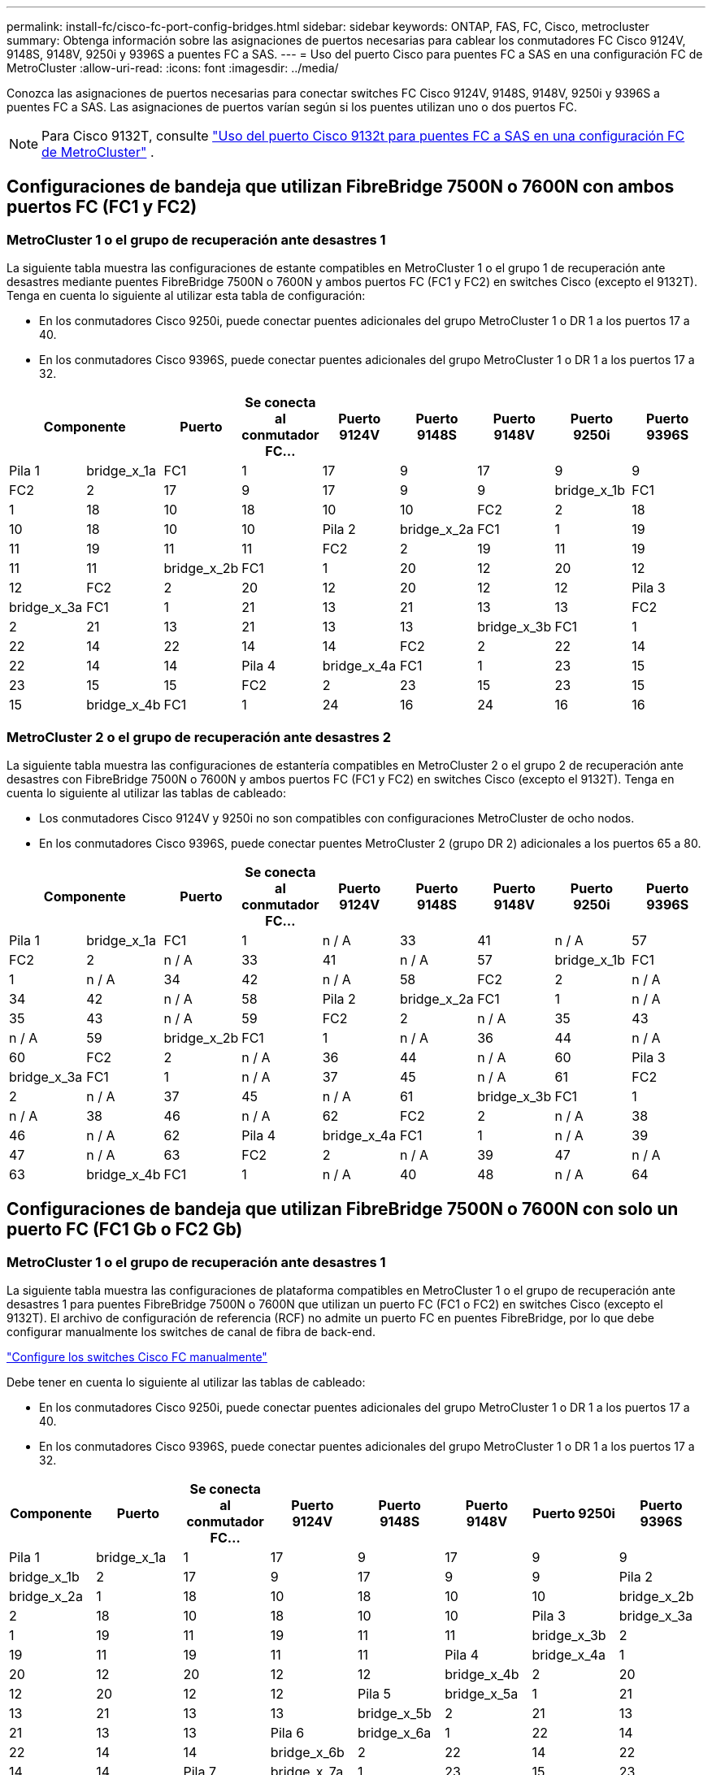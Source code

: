 ---
permalink: install-fc/cisco-fc-port-config-bridges.html 
sidebar: sidebar 
keywords: ONTAP, FAS, FC, Cisco, metrocluster 
summary: Obtenga información sobre las asignaciones de puertos necesarias para cablear los conmutadores FC Cisco 9124V, 9148S, 9148V, 9250i y 9396S a puentes FC a SAS. 
---
= Uso del puerto Cisco para puentes FC a SAS en una configuración FC de MetroCluster
:allow-uri-read: 
:icons: font
:imagesdir: ../media/


[role="lead"]
Conozca las asignaciones de puertos necesarias para conectar switches FC Cisco 9124V, 9148S, 9148V, 9250i y 9396S a puentes FC a SAS. Las asignaciones de puertos varían según si los puentes utilizan uno o dos puertos FC.


NOTE: Para Cisco 9132T, consulte link:cisco-9132t-fc-port-config-bridges.html["Uso del puerto Cisco 9132t para puentes FC a SAS en una configuración FC de MetroCluster"] .



== Configuraciones de bandeja que utilizan FibreBridge 7500N o 7600N con ambos puertos FC (FC1 y FC2)



=== MetroCluster 1 o el grupo de recuperación ante desastres 1

La siguiente tabla muestra las configuraciones de estante compatibles en MetroCluster 1 o el grupo 1 de recuperación ante desastres mediante puentes FibreBridge 7500N o 7600N y ambos puertos FC (FC1 y FC2) en switches Cisco (excepto el 9132T). Tenga en cuenta lo siguiente al utilizar esta tabla de configuración:

* En los conmutadores Cisco 9250i, puede conectar puentes adicionales del grupo MetroCluster 1 o DR 1 a los puertos 17 a 40.
* En los conmutadores Cisco 9396S, puede conectar puentes adicionales del grupo MetroCluster 1 o DR 1 a los puertos 17 a 32.


[cols="2a,2a,2a,2a,2a,2a,2a,2a,2a"]
|===
2+| *Componente* | *Puerto* | *Se conecta al conmutador FC...* | *Puerto 9124V* | *Puerto 9148S* | *Puerto 9148V* | *Puerto 9250i* | *Puerto 9396S* 


 a| 
Pila 1
 a| 
bridge_x_1a
 a| 
FC1
 a| 
1
 a| 
17
 a| 
9
 a| 
17
 a| 
9
 a| 
9



 a| 
FC2
 a| 
2
 a| 
17
 a| 
9
 a| 
17
 a| 
9
 a| 
9



 a| 
bridge_x_1b
 a| 
FC1
 a| 
1
 a| 
18
 a| 
10
 a| 
18
 a| 
10
 a| 
10



 a| 
FC2
 a| 
2
 a| 
18
 a| 
10
 a| 
18
 a| 
10
 a| 
10



 a| 
Pila 2
 a| 
bridge_x_2a
 a| 
FC1
 a| 
1
 a| 
19
 a| 
11
 a| 
19
 a| 
11
 a| 
11



 a| 
FC2
 a| 
2
 a| 
19
 a| 
11
 a| 
19
 a| 
11
 a| 
11



 a| 
bridge_x_2b
 a| 
FC1
 a| 
1
 a| 
20
 a| 
12
 a| 
20
 a| 
12
 a| 
12



 a| 
FC2
 a| 
2
 a| 
20
 a| 
12
 a| 
20
 a| 
12
 a| 
12



 a| 
Pila 3
 a| 
bridge_x_3a
 a| 
FC1
 a| 
1
 a| 
21
 a| 
13
 a| 
21
 a| 
13
 a| 
13



 a| 
FC2
 a| 
2
 a| 
21
 a| 
13
 a| 
21
 a| 
13
 a| 
13



 a| 
bridge_x_3b
 a| 
FC1
 a| 
1
 a| 
22
 a| 
14
 a| 
22
 a| 
14
 a| 
14



 a| 
FC2
 a| 
2
 a| 
22
 a| 
14
 a| 
22
 a| 
14
 a| 
14



 a| 
Pila 4
 a| 
bridge_x_4a
 a| 
FC1
 a| 
1
 a| 
23
 a| 
15
 a| 
23
 a| 
15
 a| 
15



 a| 
FC2
 a| 
2
 a| 
23
 a| 
15
 a| 
23
 a| 
15
 a| 
15



 a| 
bridge_x_4b
 a| 
FC1
 a| 
1
 a| 
24
 a| 
16
 a| 
24
 a| 
16
 a| 
16



 a| 
FC2
 a| 
2
 a| 
24
 a| 
16
 a| 
24
 a| 
16
 a| 
16

|===


=== MetroCluster 2 o el grupo de recuperación ante desastres 2

La siguiente tabla muestra las configuraciones de estantería compatibles en MetroCluster 2 o el grupo 2 de recuperación ante desastres con FibreBridge 7500N o 7600N y ambos puertos FC (FC1 y FC2) en switches Cisco (excepto el 9132T). Tenga en cuenta lo siguiente al utilizar las tablas de cableado:

* Los conmutadores Cisco 9124V y 9250i no son compatibles con configuraciones MetroCluster de ocho nodos.
* En los conmutadores Cisco 9396S, puede conectar puentes MetroCluster 2 (grupo DR 2) adicionales a los puertos 65 a 80.


[cols="2a,2a,2a,2a,2a,2a,2a,2a,2a"]
|===
2+| *Componente* | *Puerto* | *Se conecta al conmutador FC...* | *Puerto 9124V* | *Puerto 9148S* | *Puerto 9148V* | *Puerto 9250i* | *Puerto 9396S* 


 a| 
Pila 1
 a| 
bridge_x_1a
 a| 
FC1
 a| 
1
 a| 
n / A
 a| 
33
 a| 
41
 a| 
n / A
 a| 
57



 a| 
FC2
 a| 
2
 a| 
n / A
 a| 
33
 a| 
41
 a| 
n / A
 a| 
57



 a| 
bridge_x_1b
 a| 
FC1
 a| 
1
 a| 
n / A
 a| 
34
 a| 
42
 a| 
n / A
 a| 
58



 a| 
FC2
 a| 
2
 a| 
n / A
 a| 
34
 a| 
42
 a| 
n / A
 a| 
58



 a| 
Pila 2
 a| 
bridge_x_2a
 a| 
FC1
 a| 
1
 a| 
n / A
 a| 
35
 a| 
43
 a| 
n / A
 a| 
59



 a| 
FC2
 a| 
2
 a| 
n / A
 a| 
35
 a| 
43
 a| 
n / A
 a| 
59



 a| 
bridge_x_2b
 a| 
FC1
 a| 
1
 a| 
n / A
 a| 
36
 a| 
44
 a| 
n / A
 a| 
60



 a| 
FC2
 a| 
2
 a| 
n / A
 a| 
36
 a| 
44
 a| 
n / A
 a| 
60



 a| 
Pila 3
 a| 
bridge_x_3a
 a| 
FC1
 a| 
1
 a| 
n / A
 a| 
37
 a| 
45
 a| 
n / A
 a| 
61



 a| 
FC2
 a| 
2
 a| 
n / A
 a| 
37
 a| 
45
 a| 
n / A
 a| 
61



 a| 
bridge_x_3b
 a| 
FC1
 a| 
1
 a| 
n / A
 a| 
38
 a| 
46
 a| 
n / A
 a| 
62



 a| 
FC2
 a| 
2
 a| 
n / A
 a| 
38
 a| 
46
 a| 
n / A
 a| 
62



 a| 
Pila 4
 a| 
bridge_x_4a
 a| 
FC1
 a| 
1
 a| 
n / A
 a| 
39
 a| 
47
 a| 
n / A
 a| 
63



 a| 
FC2
 a| 
2
 a| 
n / A
 a| 
39
 a| 
47
 a| 
n / A
 a| 
63



 a| 
bridge_x_4b
 a| 
FC1
 a| 
1
 a| 
n / A
 a| 
40
 a| 
48
 a| 
n / A
 a| 
64



 a| 
FC2
 a| 
2
 a| 
n / A
 a| 
40
 a| 
48
 a| 
n / A
 a| 
64

|===


== Configuraciones de bandeja que utilizan FibreBridge 7500N o 7600N con solo un puerto FC (FC1 Gb o FC2 Gb)



=== MetroCluster 1 o el grupo de recuperación ante desastres 1

La siguiente tabla muestra las configuraciones de plataforma compatibles en MetroCluster 1 o el grupo de recuperación ante desastres 1 para puentes FibreBridge 7500N o 7600N que utilizan un puerto FC (FC1 o FC2) en switches Cisco (excepto el 9132T). El archivo de configuración de referencia (RCF) no admite un puerto FC en puentes FibreBridge, por lo que debe configurar manualmente los switches de canal de fibra de back-end.

link:../install-fc/task_fcsw_cisco_configure_a_cisco_switch_supertask.html["Configure los switches Cisco FC manualmente"]

Debe tener en cuenta lo siguiente al utilizar las tablas de cableado:

* En los conmutadores Cisco 9250i, puede conectar puentes adicionales del grupo MetroCluster 1 o DR 1 a los puertos 17 a 40.
* En los conmutadores Cisco 9396S, puede conectar puentes adicionales del grupo MetroCluster 1 o DR 1 a los puertos 17 a 32.


[cols="2a,2a,2a,2a,2a,2a,2a,2a"]
|===
| *Componente* | *Puerto* | *Se conecta al conmutador FC...* | *Puerto 9124V* | *Puerto 9148S* | *Puerto 9148V* | *Puerto 9250i* | *Puerto 9396S* 


 a| 
Pila 1
 a| 
bridge_x_1a
 a| 
1
 a| 
17
 a| 
9
 a| 
17
 a| 
9
 a| 
9



 a| 
bridge_x_1b
 a| 
2
 a| 
17
 a| 
9
 a| 
17
 a| 
9
 a| 
9



 a| 
Pila 2
 a| 
bridge_x_2a
 a| 
1
 a| 
18
 a| 
10
 a| 
18
 a| 
10
 a| 
10



 a| 
bridge_x_2b
 a| 
2
 a| 
18
 a| 
10
 a| 
18
 a| 
10
 a| 
10



 a| 
Pila 3
 a| 
bridge_x_3a
 a| 
1
 a| 
19
 a| 
11
 a| 
19
 a| 
11
 a| 
11



 a| 
bridge_x_3b
 a| 
2
 a| 
19
 a| 
11
 a| 
19
 a| 
11
 a| 
11



 a| 
Pila 4
 a| 
bridge_x_4a
 a| 
1
 a| 
20
 a| 
12
 a| 
20
 a| 
12
 a| 
12



 a| 
bridge_x_4b
 a| 
2
 a| 
20
 a| 
12
 a| 
20
 a| 
12
 a| 
12



 a| 
Pila 5
 a| 
bridge_x_5a
 a| 
1
 a| 
21
 a| 
13
 a| 
21
 a| 
13
 a| 
13



 a| 
bridge_x_5b
 a| 
2
 a| 
21
 a| 
13
 a| 
21
 a| 
13
 a| 
13



 a| 
Pila 6
 a| 
bridge_x_6a
 a| 
1
 a| 
22
 a| 
14
 a| 
22
 a| 
14
 a| 
14



 a| 
bridge_x_6b
 a| 
2
 a| 
22
 a| 
14
 a| 
22
 a| 
14
 a| 
14



 a| 
Pila 7
 a| 
bridge_x_7a
 a| 
1
 a| 
23
 a| 
15
 a| 
23
 a| 
15
 a| 
15



 a| 
bridge_x_7b
 a| 
2
 a| 
23
 a| 
15
 a| 
23
 a| 
15
 a| 
15



 a| 
Pila 8
 a| 
bridge_x_8a
 a| 
1
 a| 
24
 a| 
16
 a| 
24
 a| 
16
 a| 
16



 a| 
bridge_x_8b
 a| 
2
 a| 
24
 a| 
16
 a| 
24
 a| 
16
 a| 
16

|===


=== MetroCluster 2 o el grupo de recuperación ante desastres 2

La siguiente tabla muestra las configuraciones de estante compatibles en MetroCluster 2 o el grupo 2 de recuperación ante desastres para puentes FibreBridge 7500N o 7600N que utilizan un puerto FC (FC1 o FC2) en switches Cisco (excepto 9132T). Tenga en cuenta lo siguiente al utilizar esta tabla de configuración:

* Los conmutadores Cisco 9124V y 9250i no son compatibles con configuraciones MetroCluster de ocho nodos.
* En los conmutadores Cisco 9396S, puede conectar puentes adicionales del grupo MetroCluster 2 o DR 2 a los puertos 65 a 80.


[cols="2a,2a,2a,2a,2a,2a,2a,2a"]
|===
| *Componente* | *Puerto* | *Se conecta al conmutador FC...* | *Puerto 9124V* | *Puerto 9148S* | *Puerto 9148V* | *Puerto 9250i* | *Puerto 9396S* 


 a| 
Pila 1
 a| 
bridge_x_1a
 a| 
1
 a| 
n / A
 a| 
33
 a| 
41
 a| 
n / A
 a| 
57



 a| 
bridge_x_1b
 a| 
2
 a| 
n / A
 a| 
33
 a| 
41
 a| 
n / A
 a| 
57



 a| 
Pila 2
 a| 
bridge_x_2a
 a| 
1
 a| 
n / A
 a| 
34
 a| 
42
 a| 
n / A
 a| 
58



 a| 
bridge_x_2b
 a| 
2
 a| 
n / A
 a| 
34
 a| 
42
 a| 
n / A
 a| 
58



 a| 
Pila 3
 a| 
bridge_x_3a
 a| 
1
 a| 
n / A
 a| 
35
 a| 
43
 a| 
n / A
 a| 
59



 a| 
bridge_x_3b
 a| 
2
 a| 
n / A
 a| 
35
 a| 
43
 a| 
n / A
 a| 
59



 a| 
Pila 4
 a| 
bridge_x_4a
 a| 
1
 a| 
n / A
 a| 
36
 a| 
44
 a| 
n / A
 a| 
60



 a| 
bridge_x_4b
 a| 
2
 a| 
n / A
 a| 
36
 a| 
44
 a| 
n / A
 a| 
60



 a| 
Pila 5
 a| 
bridge_x_5a
 a| 
1
 a| 
n / A
 a| 
37
 a| 
45
 a| 
n / A
 a| 
61



 a| 
bridge_x_5b
 a| 
2
 a| 
n / A
 a| 
37
 a| 
45
 a| 
n / A
 a| 
61



 a| 
Pila 6
 a| 
bridge_x_6a
 a| 
1
 a| 
n / A
 a| 
38
 a| 
46
 a| 
n / A
 a| 
62



 a| 
bridge_x_6b
 a| 
2
 a| 
n / A
 a| 
38
 a| 
46
 a| 
n / A
 a| 
62



 a| 
Pila 7
 a| 
bridge_x_7a
 a| 
1
 a| 
n / A
 a| 
39
 a| 
47
 a| 
n / A
 a| 
63



 a| 
bridge_x_7b
 a| 
2
 a| 
n / A
 a| 
39
 a| 
47
 a| 
n / A
 a| 
63



 a| 
Pila 8
 a| 
bridge_x_8a
 a| 
1
 a| 
n / A
 a| 
40
 a| 
48
 a| 
n / A
 a| 
64



 a| 
bridge_x_8b
 a| 
2
 a| 
n / A
 a| 
40
 a| 
48
 a| 
n / A
 a| 
64

|===